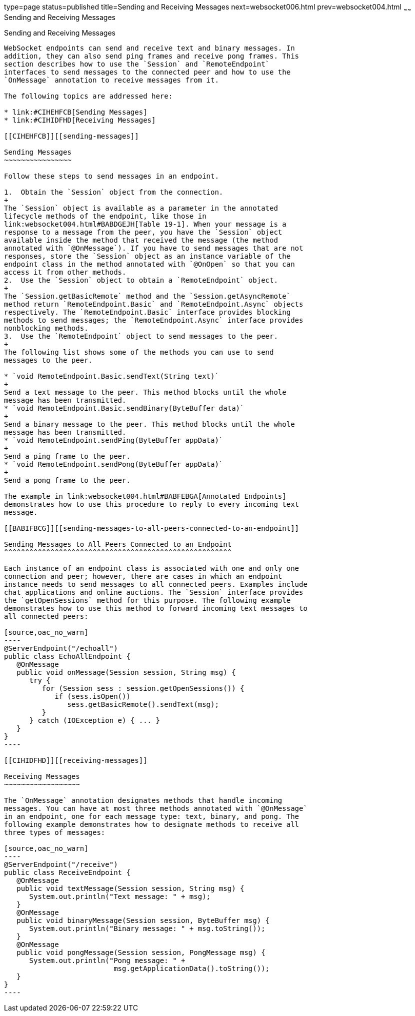 type=page
status=published
title=Sending and Receiving Messages
next=websocket006.html
prev=websocket004.html
~~~~~~
Sending and Receiving Messages
==============================

[[BABFCGBJ]][[sending-and-receiving-messages]]

Sending and Receiving Messages
------------------------------

WebSocket endpoints can send and receive text and binary messages. In
addition, they can also send ping frames and receive pong frames. This
section describes how to use the `Session` and `RemoteEndpoint`
interfaces to send messages to the connected peer and how to use the
`OnMessage` annotation to receive messages from it.

The following topics are addressed here:

* link:#CIHEHFCB[Sending Messages]
* link:#CIHIDFHD[Receiving Messages]

[[CIHEHFCB]][[sending-messages]]

Sending Messages
~~~~~~~~~~~~~~~~

Follow these steps to send messages in an endpoint.

1.  Obtain the `Session` object from the connection.
+
The `Session` object is available as a parameter in the annotated
lifecycle methods of the endpoint, like those in
link:websocket004.html#BABDGEJH[Table 19-1]. When your message is a
response to a message from the peer, you have the `Session` object
available inside the method that received the message (the method
annotated with `@OnMessage`). If you have to send messages that are not
responses, store the `Session` object as an instance variable of the
endpoint class in the method annotated with `@OnOpen` so that you can
access it from other methods.
2.  Use the `Session` object to obtain a `RemoteEndpoint` object.
+
The `Session.getBasicRemote` method and the `Session.getAsyncRemote`
method return `RemoteEndpoint.Basic` and `RemoteEndpoint.Async` objects
respectively. The `RemoteEndpoint.Basic` interface provides blocking
methods to send messages; the `RemoteEndpoint.Async` interface provides
nonblocking methods.
3.  Use the `RemoteEndpoint` object to send messages to the peer.
+
The following list shows some of the methods you can use to send
messages to the peer.

* `void RemoteEndpoint.Basic.sendText(String text)`
+
Send a text message to the peer. This method blocks until the whole
message has been transmitted.
* `void RemoteEndpoint.Basic.sendBinary(ByteBuffer data)`
+
Send a binary message to the peer. This method blocks until the whole
message has been transmitted.
* `void RemoteEndpoint.sendPing(ByteBuffer appData)`
+
Send a ping frame to the peer.
* `void RemoteEndpoint.sendPong(ByteBuffer appData)`
+
Send a pong frame to the peer.

The example in link:websocket004.html#BABFEBGA[Annotated Endpoints]
demonstrates how to use this procedure to reply to every incoming text
message.

[[BABIFBCG]][[sending-messages-to-all-peers-connected-to-an-endpoint]]

Sending Messages to All Peers Connected to an Endpoint
^^^^^^^^^^^^^^^^^^^^^^^^^^^^^^^^^^^^^^^^^^^^^^^^^^^^^^

Each instance of an endpoint class is associated with one and only one
connection and peer; however, there are cases in which an endpoint
instance needs to send messages to all connected peers. Examples include
chat applications and online auctions. The `Session` interface provides
the `getOpenSessions` method for this purpose. The following example
demonstrates how to use this method to forward incoming text messages to
all connected peers:

[source,oac_no_warn]
----
@ServerEndpoint("/echoall")
public class EchoAllEndpoint {
   @OnMessage
   public void onMessage(Session session, String msg) {
      try {
         for (Session sess : session.getOpenSessions()) {
            if (sess.isOpen())
               sess.getBasicRemote().sendText(msg);
         }
      } catch (IOException e) { ... }
   }
}
----

[[CIHIDFHD]][[receiving-messages]]

Receiving Messages
~~~~~~~~~~~~~~~~~~

The `OnMessage` annotation designates methods that handle incoming
messages. You can have at most three methods annotated with `@OnMessage`
in an endpoint, one for each message type: text, binary, and pong. The
following example demonstrates how to designate methods to receive all
three types of messages:

[source,oac_no_warn]
----
@ServerEndpoint("/receive")
public class ReceiveEndpoint {
   @OnMessage
   public void textMessage(Session session, String msg) {
      System.out.println("Text message: " + msg);
   }
   @OnMessage
   public void binaryMessage(Session session, ByteBuffer msg) {
      System.out.println("Binary message: " + msg.toString());
   }
   @OnMessage
   public void pongMessage(Session session, PongMessage msg) {
      System.out.println("Pong message: " +
                          msg.getApplicationData().toString());
   }
}
----
